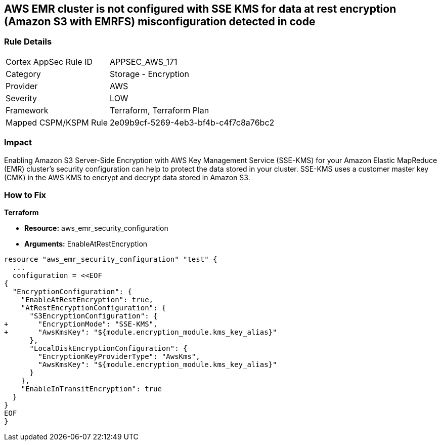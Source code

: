 == AWS EMR cluster is not configured with SSE KMS for data at rest encryption (Amazon S3 with EMRFS) misconfiguration detected in code


=== Rule Details

[cols="1,2"]
|===
|Cortex AppSec Rule ID |APPSEC_AWS_171
|Category |Storage - Encryption
|Provider |AWS
|Severity |LOW
|Framework |Terraform, Terraform Plan
|Mapped CSPM/KSPM Rule |2e09b9cf-5269-4eb3-bf4b-c4f7c8a76bc2
|===


=== Impact
Enabling Amazon S3 Server-Side Encryption with AWS Key Management Service (SSE-KMS) for your Amazon Elastic MapReduce (EMR) cluster's security configuration can help to protect the data stored in your cluster.
SSE-KMS uses a customer master key (CMK) in the AWS KMS to encrypt and decrypt data stored in Amazon S3.

=== How to Fix


*Terraform* 


* *Resource:* aws_emr_security_configuration
* *Arguments:*  EnableAtRestEncryption


[source,go]
----
resource "aws_emr_security_configuration" "test" {
  ...
  configuration = <<EOF
{
  "EncryptionConfiguration": {
    "EnableAtRestEncryption": true,
    "AtRestEncryptionConfiguration": {
      "S3EncryptionConfiguration": {
+       "EncryptionMode": "SSE-KMS",
+       "AwsKmsKey": "${module.encryption_module.kms_key_alias}"
      },
      "LocalDiskEncryptionConfiguration": {
        "EncryptionKeyProviderType": "AwsKms",
        "AwsKmsKey": "${module.encryption_module.kms_key_alias}"
      }
    },
    "EnableInTransitEncryption": true
  }
}
EOF
}
----
